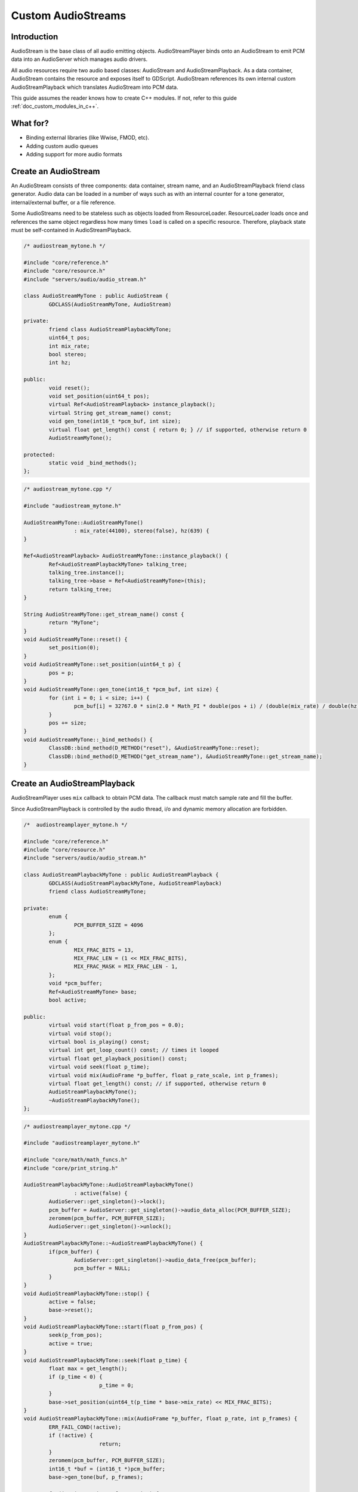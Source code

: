 .. _doc_custom_audiostreams:

Custom AudioStreams
===================

Introduction
------------

AudioStream is the base class of all audio emitting objects.
AudioStreamPlayer binds onto an AudioStream to emit PCM data
into an AudioServer which manages audio drivers.

All audio resources require two audio based classes: AudioStream
and AudioStreamPlayback. As a data container, AudioStream contains
the resource and exposes itself to GDScript. AudioStream references
its own internal custom AudioStreamPlayback which translates
AudioStream into PCM data.

This guide assumes the reader knows how to create C++ modules. If not, refer to this guide
:ref:`doc_custom_modules_in_c++`.

.. seealso::

  - `servers/audio/audio_stream.h <https://github.com/RebelToolbox/RebelEngine/blob/main/servers/audio/audio_stream.h>`__
  - `audio/audio_stream_player.h <https://github.com/RebelToolbox/RebelEngine/blob/main/scene/audio/audio_stream_player.h>`__

What for?
---------

- Binding external libraries (like Wwise, FMOD, etc).
- Adding custom audio queues
- Adding support for more audio formats

Create an AudioStream
---------------------

An AudioStream consists of three components: data container, stream name,
and an AudioStreamPlayback friend class generator. Audio data can be
loaded in a number of ways such as with an internal counter for a tone generator,
internal/external buffer, or a file reference.

Some AudioStreams need to be stateless such as objects loaded from
ResourceLoader. ResourceLoader loads once and references the same
object regardless how many times ``load`` is called on a specific resource.
Therefore, playback state must be self-contained in AudioStreamPlayback.

.. code-block:: cpp

	/* audiostream_mytone.h */

	#include "core/reference.h"
	#include "core/resource.h"
	#include "servers/audio/audio_stream.h"

	class AudioStreamMyTone : public AudioStream {
		GDCLASS(AudioStreamMyTone, AudioStream)

	private:
		friend class AudioStreamPlaybackMyTone;
		uint64_t pos;
		int mix_rate;
		bool stereo;
		int hz;

	public:
		void reset();
		void set_position(uint64_t pos);
		virtual Ref<AudioStreamPlayback> instance_playback();
		virtual String get_stream_name() const;
		void gen_tone(int16_t *pcm_buf, int size);
		virtual float get_length() const { return 0; } // if supported, otherwise return 0
		AudioStreamMyTone();

	protected:
		static void _bind_methods();
	};

.. code-block:: cpp

	/* audiostream_mytone.cpp */

	#include "audiostream_mytone.h"

	AudioStreamMyTone::AudioStreamMyTone()
			: mix_rate(44100), stereo(false), hz(639) {
	}

	Ref<AudioStreamPlayback> AudioStreamMyTone::instance_playback() {
		Ref<AudioStreamPlaybackMyTone> talking_tree;
		talking_tree.instance();
		talking_tree->base = Ref<AudioStreamMyTone>(this);
		return talking_tree;
	}

	String AudioStreamMyTone::get_stream_name() const {
		return "MyTone";
	}
	void AudioStreamMyTone::reset() {
		set_position(0);
	}
	void AudioStreamMyTone::set_position(uint64_t p) {
		pos = p;
	}
	void AudioStreamMyTone::gen_tone(int16_t *pcm_buf, int size) {
		for (int i = 0; i < size; i++) {
			pcm_buf[i] = 32767.0 * sin(2.0 * Math_PI * double(pos + i) / (double(mix_rate) / double(hz)));
		}
		pos += size;
	}
	void AudioStreamMyTone::_bind_methods() {
		ClassDB::bind_method(D_METHOD("reset"), &AudioStreamMyTone::reset);
		ClassDB::bind_method(D_METHOD("get_stream_name"), &AudioStreamMyTone::get_stream_name);
	}

.. seealso::

  - `servers/audio/audio_stream.h <https://github.com/RebelToolbox/RebelEngine/blob/main/servers/audio/audio_stream.h>`__


Create an AudioStreamPlayback
-----------------------------

AudioStreamPlayer uses ``mix`` callback to obtain PCM data. The callback must match sample rate and fill the buffer.

Since AudioStreamPlayback is controlled by the audio thread, i/o and dynamic memory allocation are forbidden.

.. code-block:: cpp

	/*  audiostreamplayer_mytone.h */

	#include "core/reference.h"
	#include "core/resource.h"
	#include "servers/audio/audio_stream.h"

	class AudioStreamPlaybackMyTone : public AudioStreamPlayback {
		GDCLASS(AudioStreamPlaybackMyTone, AudioStreamPlayback)
		friend class AudioStreamMyTone;

	private:
		enum {
			PCM_BUFFER_SIZE = 4096
		};
		enum {
			MIX_FRAC_BITS = 13,
			MIX_FRAC_LEN = (1 << MIX_FRAC_BITS),
			MIX_FRAC_MASK = MIX_FRAC_LEN - 1,
		};
		void *pcm_buffer;
		Ref<AudioStreamMyTone> base;
		bool active;

	public:
		virtual void start(float p_from_pos = 0.0);
		virtual void stop();
		virtual bool is_playing() const;
		virtual int get_loop_count() const; // times it looped
		virtual float get_playback_position() const;
		virtual void seek(float p_time);
		virtual void mix(AudioFrame *p_buffer, float p_rate_scale, int p_frames);
		virtual float get_length() const; // if supported, otherwise return 0
		AudioStreamPlaybackMyTone();
		~AudioStreamPlaybackMyTone();
	};

.. code-block:: cpp

	/* audiostreamplayer_mytone.cpp */

	#include "audiostreamplayer_mytone.h"

	#include "core/math/math_funcs.h"
	#include "core/print_string.h"

	AudioStreamPlaybackMyTone::AudioStreamPlaybackMyTone()
			: active(false) {
		AudioServer::get_singleton()->lock();
		pcm_buffer = AudioServer::get_singleton()->audio_data_alloc(PCM_BUFFER_SIZE);
		zeromem(pcm_buffer, PCM_BUFFER_SIZE);
		AudioServer::get_singleton()->unlock();
	}
	AudioStreamPlaybackMyTone::~AudioStreamPlaybackMyTone() {
		if(pcm_buffer) {
			AudioServer::get_singleton()->audio_data_free(pcm_buffer);
			pcm_buffer = NULL;
		}
	}
	void AudioStreamPlaybackMyTone::stop() {
		active = false;
		base->reset();
	}
	void AudioStreamPlaybackMyTone::start(float p_from_pos) {
		seek(p_from_pos);
		active = true;
	}
	void AudioStreamPlaybackMyTone::seek(float p_time) {
		float max = get_length();
		if (p_time < 0) {
				p_time = 0;
		}
		base->set_position(uint64_t(p_time * base->mix_rate) << MIX_FRAC_BITS);
	}
	void AudioStreamPlaybackMyTone::mix(AudioFrame *p_buffer, float p_rate, int p_frames) {
		ERR_FAIL_COND(!active);
		if (!active) {
				return;
		}
		zeromem(pcm_buffer, PCM_BUFFER_SIZE);
		int16_t *buf = (int16_t *)pcm_buffer;
		base->gen_tone(buf, p_frames);

		for(int i = 0; i < p_frames; i++) {
			float sample = float(buf[i]) / 32767.0;
			p_buffer[i] = AudioFrame(sample, sample);
		}
	}
	int AudioStreamPlaybackMyTone::get_loop_count() const {
		return 0;
	}
	float AudioStreamPlaybackMyTone::get_playback_position() const {
		return 0.0;
	}
	float AudioStreamPlaybackMyTone::get_length() const {
		return 0.0;
	}
	bool AudioStreamPlaybackMyTone::is_playing() const {
		return active;
	}

Resampling
~~~~~~~~~~

Rebel Engine's AudioServer currently uses 44100 Hz sample rate. When other sample rates are
needed such as 48000, either provide one or use AudioStreamPlaybackResampled.
Rebel Engine provides cubic interpolation for audio resampling.

Instead of overloading ``mix``, AudioStreamPlaybackResampled uses ``_mix_internal`` to
query AudioFrames and ``get_stream_sampling_rate`` to query current mix rate.

.. code-block:: cpp

	#include "core/reference.h"
	#include "core/resource.h"
	#include "servers/audio/audio_stream.h"

	class AudioStreamMyToneResampled;

	class AudioStreamPlaybackResampledMyTone : public AudioStreamPlaybackResampled {
		GDCLASS(AudioStreamPlaybackResampledMyTone, AudioStreamPlaybackResampled)
		friend class AudioStreamMyToneResampled;

	private:
		enum {
			PCM_BUFFER_SIZE = 4096
		};
		enum {
			MIX_FRAC_BITS = 13,
			MIX_FRAC_LEN = (1 << MIX_FRAC_BITS),
			MIX_FRAC_MASK = MIX_FRAC_LEN - 1,
		};
		void *pcm_buffer;
		Ref<AudioStreamMyToneResampled> base;
		bool active;

	protected:
		virtual void _mix_internal(AudioFrame *p_buffer, int p_frames);

	public:
		virtual void start(float p_from_pos = 0.0);
		virtual void stop();
		virtual bool is_playing() const;
		virtual int get_loop_count() const; // times it looped
		virtual float get_playback_position() const;
		virtual void seek(float p_time);
		virtual float get_length() const; // if supported, otherwise return 0
		virtual float get_stream_sampling_rate();
		AudioStreamPlaybackResampledMyTone();
		~AudioStreamPlaybackResampledMyTone();
	};

.. code-block:: cpp

	#include "mytone_audiostream_resampled.h"

	#include "core/math/math_funcs.h"
	#include "core/print_string.h"

	AudioStreamPlaybackResampledMyTone::AudioStreamPlaybackResampledMyTone()
			: active(false) {
		AudioServer::get_singleton()->lock();
		pcm_buffer = AudioServer::get_singleton()->audio_data_alloc(PCM_BUFFER_SIZE);
		zeromem(pcm_buffer, PCM_BUFFER_SIZE);
		AudioServer::get_singleton()->unlock();
	}
	AudioStreamPlaybackResampledMyTone::~AudioStreamPlaybackResampledMyTone() {
		if (pcm_buffer) {
			AudioServer::get_singleton()->audio_data_free(pcm_buffer);
			pcm_buffer = NULL;
		}
	}
	void AudioStreamPlaybackResampledMyTone::stop() {
		active = false;
		base->reset();
	}
	void AudioStreamPlaybackResampledMyTone::start(float p_from_pos) {
		seek(p_from_pos);
		active = true;
	}
	void AudioStreamPlaybackResampledMyTone::seek(float p_time) {
		float max = get_length();
		if (p_time < 0) {
				p_time = 0;
		}
		base->set_position(uint64_t(p_time * base->mix_rate) << MIX_FRAC_BITS);
	}
	void AudioStreamPlaybackResampledMyTone::_mix_internal(AudioFrame *p_buffer, int p_frames) {
		ERR_FAIL_COND(!active);
		if (!active) {
			return;
		}
		zeromem(pcm_buffer, PCM_BUFFER_SIZE);
		int16_t *buf = (int16_t *)pcm_buffer;
		base->gen_tone(buf, p_frames);

		for(int i = 0;  i < p_frames; i++) {
			float sample = float(buf[i]) / 32767.0;
				p_buffer[i] = AudioFrame(sample, sample);
		}
	}
	float AudioStreamPlaybackResampledMyTone::get_stream_sampling_rate() {
		return float(base->mix_rate);
	}
	int AudioStreamPlaybackResampledMyTone::get_loop_count() const {
		return 0;
	}
	float AudioStreamPlaybackResampledMyTone::get_playback_position() const {
		return 0.0;
	}
	float AudioStreamPlaybackResampledMyTone::get_length() const {
		return 0.0;
	}
	bool AudioStreamPlaybackResampledMyTone::is_playing() const {
		return active;
	}

.. seealso::

  - `core/math/audio_frame.h <https://github.com/RebelToolbox/RebelEngine/blob/main/core/math/audio_frame.h>`__
  - `servers/audio/audio_stream.h <https://github.com/RebelToolbox/RebelEngine/blob/main/servers/audio/audio_stream.h>`__
  - `audio/audio_stream_player.h <https://github.com/RebelToolbox/RebelEngine/blob/main/scene/audio/audio_stream_player.h>`__
